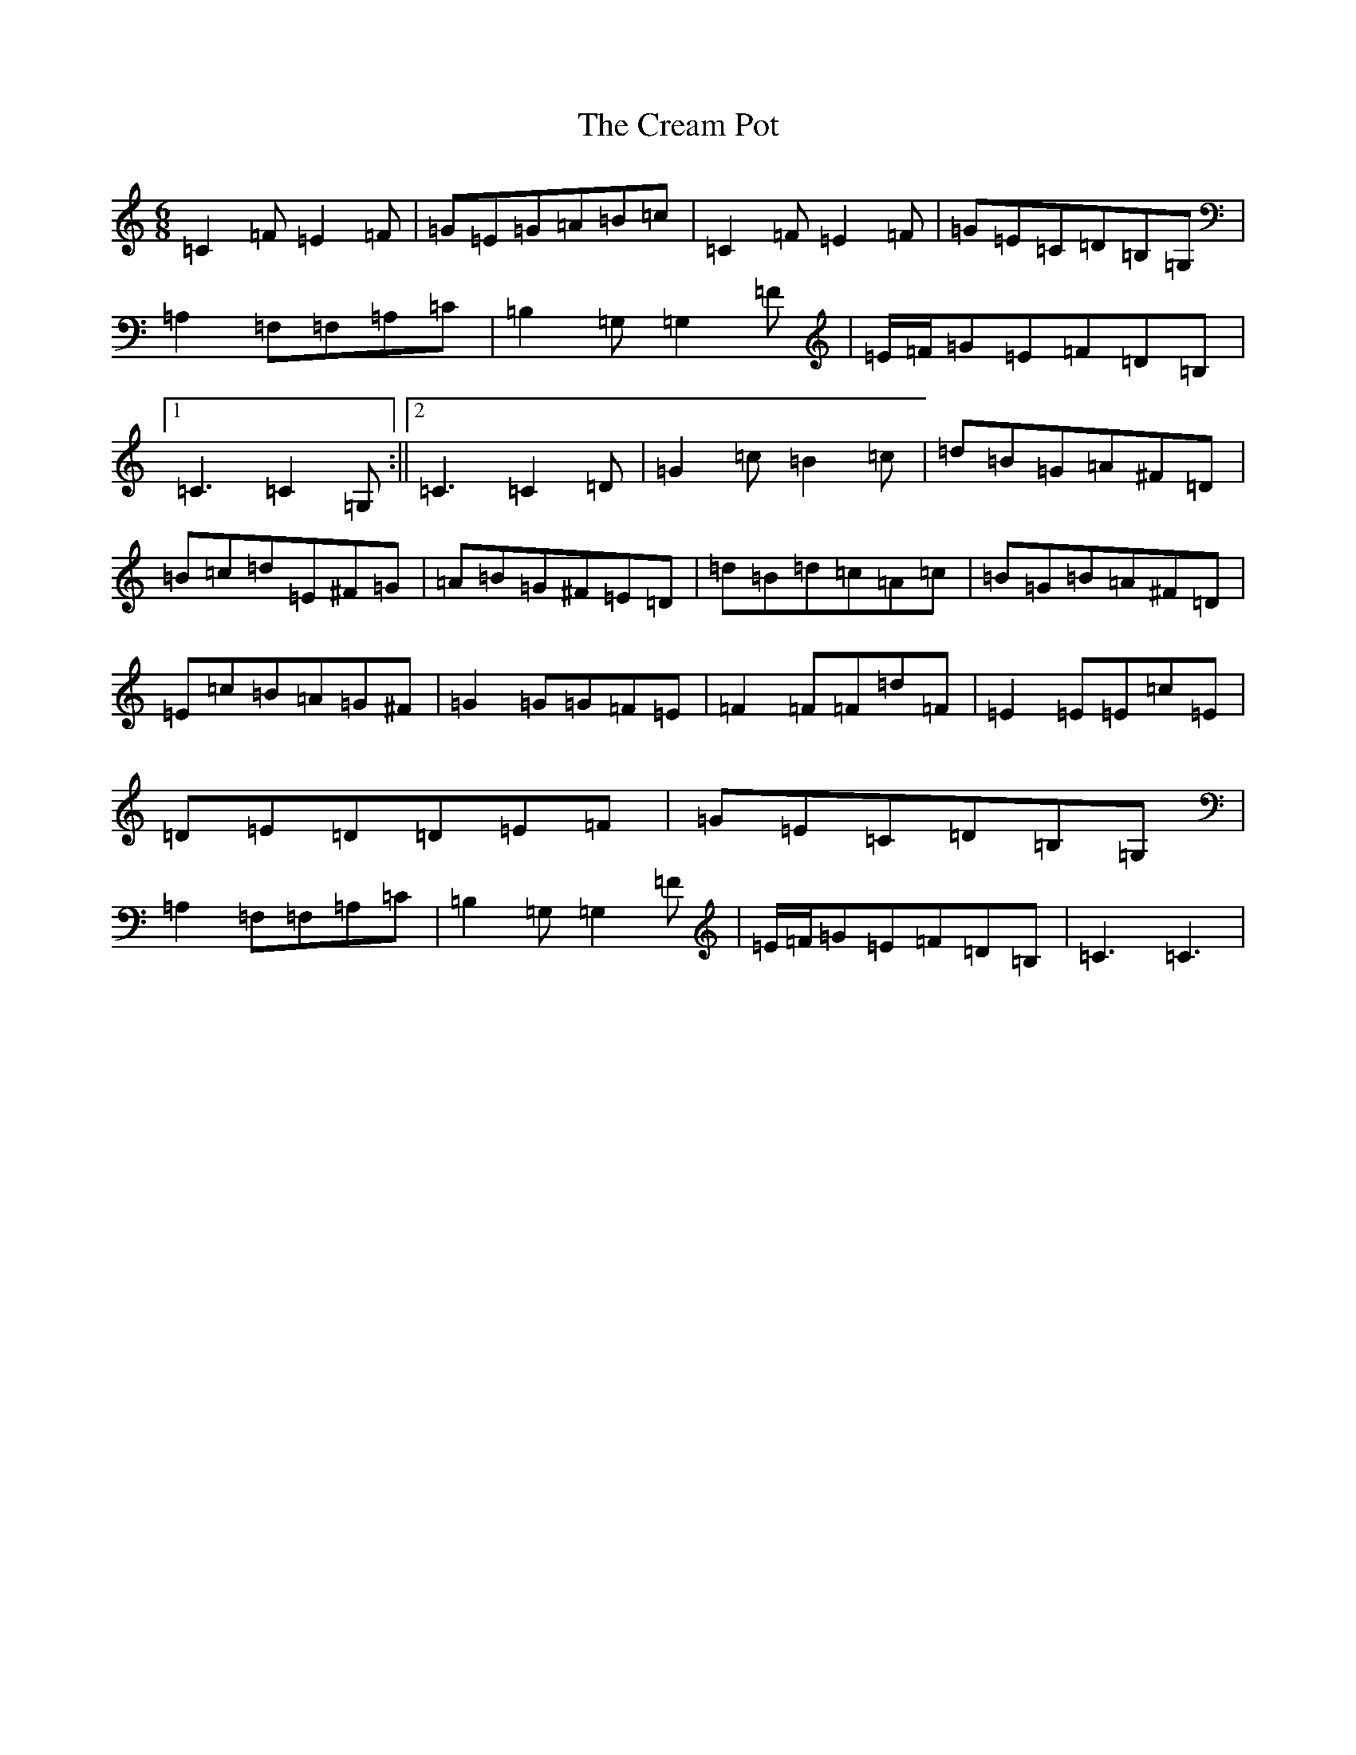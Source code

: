 X: 14323
T: Cream Pot, The
S: https://thesession.org/tunes/5094#setting38209
Z: G Major
R: jig
M: 6/8
L: 1/8
K: C Major
=C2=F=E2=F|=G=E=G=A=B=c|=C2=F=E2=F|=G=E=C=D=B,=G,|=A,2=F,=F,=A,=C|=B,2=G,=G,2=F|=E/2=F/2=G=E=F=D=B,|1=C3=C2=G,:||2=C3=C2=D|=G2=c=B2=c|=d=B=G=A^F=D|=B=c=d=E^F=G|=A=B=G^F=E=D|=d=B=d=c=A=c|=B=G=B=A^F=D|=E=c=B=A=G^F|=G2=G=G=F=E|=F2=F=F=d=F|=E2=E=E=c=E|=D=E=D=D=E=F|=G=E=C=D=B,=G,|=A,2=F,=F,=A,=C|=B,2=G,=G,2=F|=E/2=F/2=G=E=F=D=B,|=C3=C3|